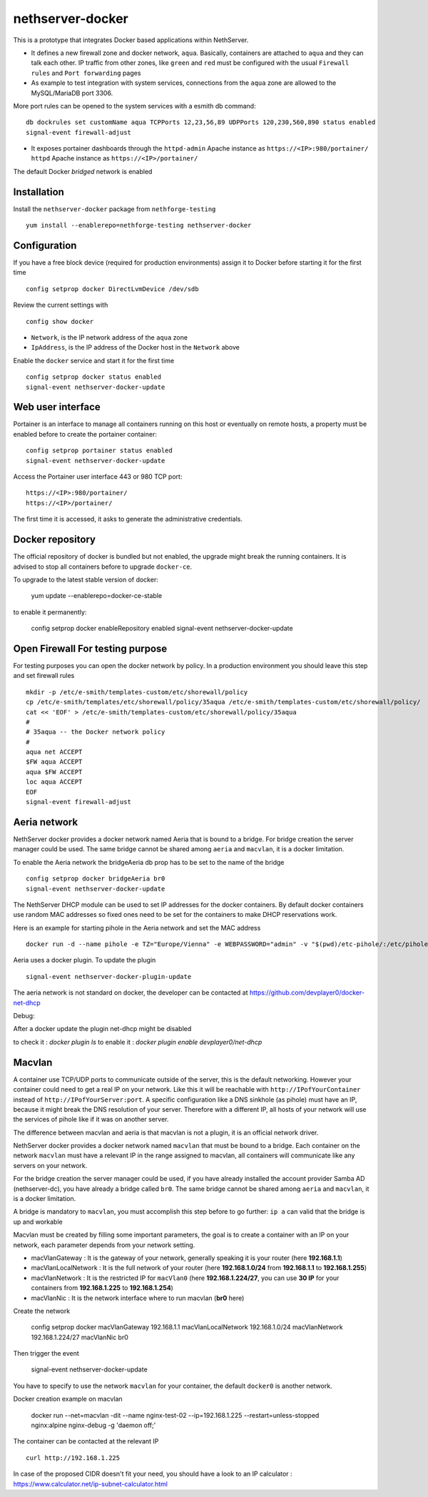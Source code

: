 nethserver-docker
=================

This is a prototype that integrates Docker based applications within
NethServer. 

* It defines a new firewall zone and docker network, ``aqua``. Basically, 
  containers are attached to ``aqua`` and they can talk each other. IP
  traffic from other zones, like ``green`` and ``red`` must be configured with
  the usual ``Firewall rules`` and ``Port forwarding`` pages

* As example to test integration with system services, connections from the
  ``aqua`` zone are allowed to the MySQL/MariaDB port 3306.

More port rules can be opened to the system services with a esmith db command::

  db dockrules set customName aqua TCPPorts 12,23,56,89 UDPPorts 120,230,560,890 status enabled
  signal-event firewall-adjust

* It exposes portainer dashboards through the
  ``httpd-admin`` Apache instance as ``https://<IP>:980/portainer/``
  ``httpd`` Apache instance as ``https://<IP>/portainer/``

The default Docker *bridged* network is enabled


Installation
------------

Install the ``nethserver-docker`` package from ``nethforge-testing`` ::

    yum install --enablerepo=nethforge-testing nethserver-docker

Configuration
-------------

If you have a free block device (required for production environments) assign it
to Docker before starting it for the first time ::

    config setprop docker DirectLvmDevice /dev/sdb

Review the current settings with ::

    config show docker

* ``Network``, is the IP network address of the ``aqua`` zone
* ``IpAddress``, is the IP address of the Docker host in the ``Network`` above

Enable the ``docker`` service and start it for the first time ::

    config setprop docker status enabled
    signal-event nethserver-docker-update

Web user interface
------------------
Portainer is an interface to manage all containers running on this host or eventually on remote hosts, a property must be enabled before to create the portainer container::

    config setprop portainer status enabled
    signal-event nethserver-docker-update

Access the Portainer user interface 443 or 980 TCP port::

    https://<IP>:980/portainer/
    https://<IP>/portainer/


The first time it is accessed, it asks to generate the administrative
credentials.

Docker repository
-----------------

The official repository of docker is bundled but not enabled, the upgrade might break the running containers. It is advised to stop all containers before to upgrade ``docker-ce``. 

To upgrade to the latest stable version of docker:

    yum update --enablerepo=docker-ce-stable

to enable it permanently:

    config setprop docker enableRepository enabled
    signal-event nethserver-docker-update

Open Firewall For testing purpose
---------------------------------

For testing purposes you can open the docker network by policy. In a production environment you should leave this step and set firewall rules ::

    mkdir -p /etc/e-smith/templates-custom/etc/shorewall/policy
    cp /etc/e-smith/templates/etc/shorewall/policy/35aqua /etc/e-smith/templates-custom/etc/shorewall/policy/
    cat << 'EOF' > /etc/e-smith/templates-custom/etc/shorewall/policy/35aqua
    #
    # 35aqua -- the Docker network policy
    #
    aqua net ACCEPT
    $FW aqua ACCEPT
    aqua $FW ACCEPT
    loc aqua ACCEPT
    EOF
    signal-event firewall-adjust

Aeria network
-------------

NethServer docker provides a docker network named Aeria that is bound to a bridge.
For bridge creation the server manager could be used. The same bridge cannot be shared among ``aeria`` and ``macvlan``, it is a docker limitation.

To enable the Aeria network the bridgeAeria db prop has to be set to the name of the bridge ::

    config setprop docker bridgeAeria br0
    signal-event nethserver-docker-update

The NethServer DHCP module can be used to set IP addresses for the docker containers.
By default docker containers use random MAC addresses so fixed ones need to be set for the containers to make DHCP reservations work.

Here is an example for starting pihole in the Aeria network and set the MAC address ::

    docker run -d --name pihole -e TZ="Europe/Vienna" -e WEBPASSWORD="admin" -v "$(pwd)/etc-pihole/:/etc/pihole/" -v "$(pwd)/etc-dnsmasq.d/:/etc/dnsmasq.d/" --cap-add NET_ADMIN --net=aeria --mac-address=0e:6f:47:f7:26:1a --restart=unless-stopped pihole/pihole:latest

Aeria uses a docker plugin. To update the plugin ::

    signal-event nethserver-docker-plugin-update

The aeria network is not standard on docker, the developer can be contacted at https://github.com/devplayer0/docker-net-dhcp

Debug:

After a docker update the plugin net-dhcp might be disabled

to check it : `docker plugin ls`
to enable it : `docker plugin enable devplayer0/net-dhcp`





Macvlan
-------

A container use TCP/UDP ports to communicate  outside of the server, this is the default networking. However your container could need to get a real IP on your network. Like this it will be reachable with ``http://IPofYourContainer`` 
instead of ``http://IPofYourServer:port``. A specific configuration like a DNS sinkhole (as pihole) must have an IP, because it might break the DNS resolution of your server. Therefore with a different IP, all hosts of your network will use the services of pihole like if it was on another server.

The difference between macvlan and aeria is that macvlan is not a plugin, it is an official network driver.

NethServer docker provides a docker network named ``macvlan`` that must be bound to a bridge. Each container on the network ``macvlan`` must have a relevant IP in the range assigned to macvlan, all containers will communicate like any servers on your network.

For the bridge creation the server manager could be used, if you have already installed the account provider Samba AD (nethserver-dc), you have already a bridge called ``br0``. The same bridge cannot be shared among ``aeria`` and ``macvlan``, it is a docker limitation.


A bridge is mandatory to ``macvlan``, you must accomplish this step before to go further: ``ip a`` can valid that the bridge is up and workable

Macvlan must be created by filling some important parameters, the goal is to create a container with an IP on your network, each parameter depends from your network setting.

- macVlanGateway : It is the gateway of your network, generally speaking it is your router (here **192.168.1.1**)

- macVlanLocalNetwork : It is the full network of your router (here **192.168.1.0/24** from **192.168.1.1** to **192.168.1.255**)

- macVlanNetwork : It is the restricted IP for ``macVlan0`` (here **192.168.1.224/27**, you can use **30 IP** for your containers from **192.168.1.225** to **192.168.1.254**)

- macVlanNic : It is the network interface where to run macvlan (**br0** here)

Create the network

    config setprop  docker macVlanGateway 192.168.1.1 macVlanLocalNetwork 192.168.1.0/24 macVlanNetwork 192.168.1.224/27 macVlanNic br0

Then trigger the event

    signal-event nethserver-docker-update

You have to specify to use the network ``macvlan`` for your container, the default ``docker0`` is another network.

Docker creation example on macvlan

    docker run --net=macvlan -dit --name nginx-test-02 --ip=192.168.1.225 --restart=unless-stopped nginx:alpine nginx-debug -g 'daemon off;'

The container can be contacted at the relevant IP ::

    curl http://192.168.1.225

In case of the proposed CIDR doesn't fit your need, you should have a look to an IP calculator : https://www.calculator.net/ip-subnet-calculator.html
